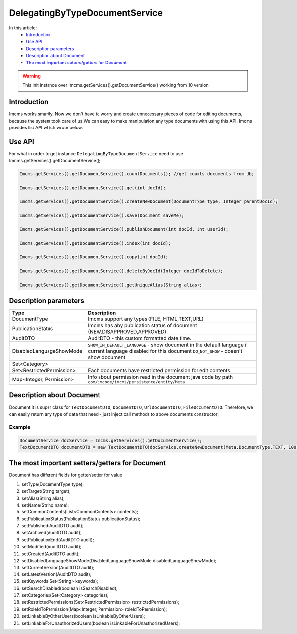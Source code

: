DelegatingByTypeDocumentService
===============================

In this article:
    - `Introduction`_
    - `Use API`_
    - `Description parameters`_
    - `Description about Document`_
    - `The most important setters/getters for Document`_


.. warning:: This init instance over Imcms.getServices().getDocumentService() working from 10 version

Introduction
------------
Imcms works smartly. Now we don't have to worry and create unnecessary pieces of code for editing documents, because the system took care of us
We can easy to make manipulation any type documents with using this API.
Imcms provides list API which wrote below.

Use API
-------

For what in order to get instance ``DelegatingByTypeDocumentService`` need to use Imcms.getServices().getDocumentService();

.. code-block:: jsp

     Imcms.getServices().getDocumentService().countDocuments(); //get counts documents from db;

     Imcms.getServices().getDocumentService().get(int docId);

     Imcms.getServices().getDocumentService().createNewDocument(DocumentType type, Integer parentDocId);

     Imcms.getServices().getDocumentService().save(Document saveMe);

     Imcms.getServices().getDocumentService().publishDocument(int docId, int userId);

     Imcms.getServices().getDocumentService().index(int docId);

     Imcms.getServices().getDocumentService().copy(int docId);

     Imcms.getServices().getDocumentService().deleteByDocId(Integer docIdToDelete);

     Imcms.getServices().getDocumentService().getUniqueAlias(String alias);

Description parameters
----------------------

+---------------------------+----------------------------------------------------------------+
| Type                      | Description                                                    |
+===========================+================================================================+
| DocumentType              | Imcms support any types (FILE, HTML,TEXT,URL)                  |
+---------------------------+----------------------------------------------------------------+
| PublicationStatus         | Imcms has aby publication status of document                   |
|                           | (NEW,DISAPPROVED,APPROVED)                                     |
+---------------------------+----------------------------------------------------------------+
| AuditDTO                  | AuditDTO - this custom formatted date time.                    |
|                           |                                                                |
+---------------------------+----------------------------------------------------------------+
| DisabledLanguageShowMode  | ``SHOW_IN_DEFAULT_LANGUAGE`` - show document in the            |
|                           | default language if current language disabled for this document|
|                           | ``DO_NOT_SHOW`` - doesn't show document                        |
+---------------------------+----------------------------------------------------------------+
| Set<Category>             |                                                                |
|                           |                                                                |
+---------------------------+----------------------------------------------------------------+
| Set<RestrictedPermission> | Each documents have restricted permission for edit             |
|                           | contents                                                       |
+---------------------------+----------------------------------------------------------------+
| Map<Integer, Permission>  |  Info about permission read in the document java code          |
|                           |  by path ``com/imcode/imcms/persistence/entity/Meta``          |
+---------------------------+----------------------------------------------------------------+


Description about Document
--------------------------

Document it is super class for ``TextDocumentDTO``, ``DocumentDTO``, ``UrlDocumentDTO``, ``FileDocumentDTO``.
Therefore, we can easily return any type of data that need - just inject call methods to above documents constructor;

Example
"""""""
.. code-block:: jsp

  DocumentService docService = Imcms.getServices().getDocumentService();
  TextDocumentDTO documentDTO = new TextDocumentDTO(docService.createNewDocument(Meta.DocumentType.TEXT, 1001));

The most important setters/getters for Document
-----------------------------------------------

Document has different fields for getter/setter for value

#.        setType(DocumentType type);
#.        setTarget(String target);
#.        setAlias(String alias);
#.        setName(String name);
#.        setCommonContents(List<CommonContents> contents);
#.        setPublicationStatus(PublicationStatus publicationStatus);
#.        setPublished(AuditDTO audit);
#.        setArchived(AuditDTO audit);
#.        setPublicationEnd(AuditDTO audit);
#.        setModified(AuditDTO audit);
#.        setCreated(AuditDTO audit);
#.        setDisabledLanguageShowMode(DisabledLanguageShowMode disabledLanguageShowMode);
#.        setCurrentVersion(AuditDTO audit);
#.        setLatestVersion(AuditDTO audit);
#.        setKeywords(Set<String> keywords);
#.        setSearchDisabled(boolean isSearchDisabled);
#.        setCategories(Set<Category> categories);
#.        setRestrictedPermissions(Set<RestrictedPermission> restrictedPermissions);
#.        setRoleIdToPermission(Map<Integer, Permission> roleIdToPermission);
#.        setLinkableByOtherUsers(boolean isLinkableByOtherUsers);
#.        setLinkableForUnauthorizedUsers(boolean isLinkableForUnauthorizedUsers);




